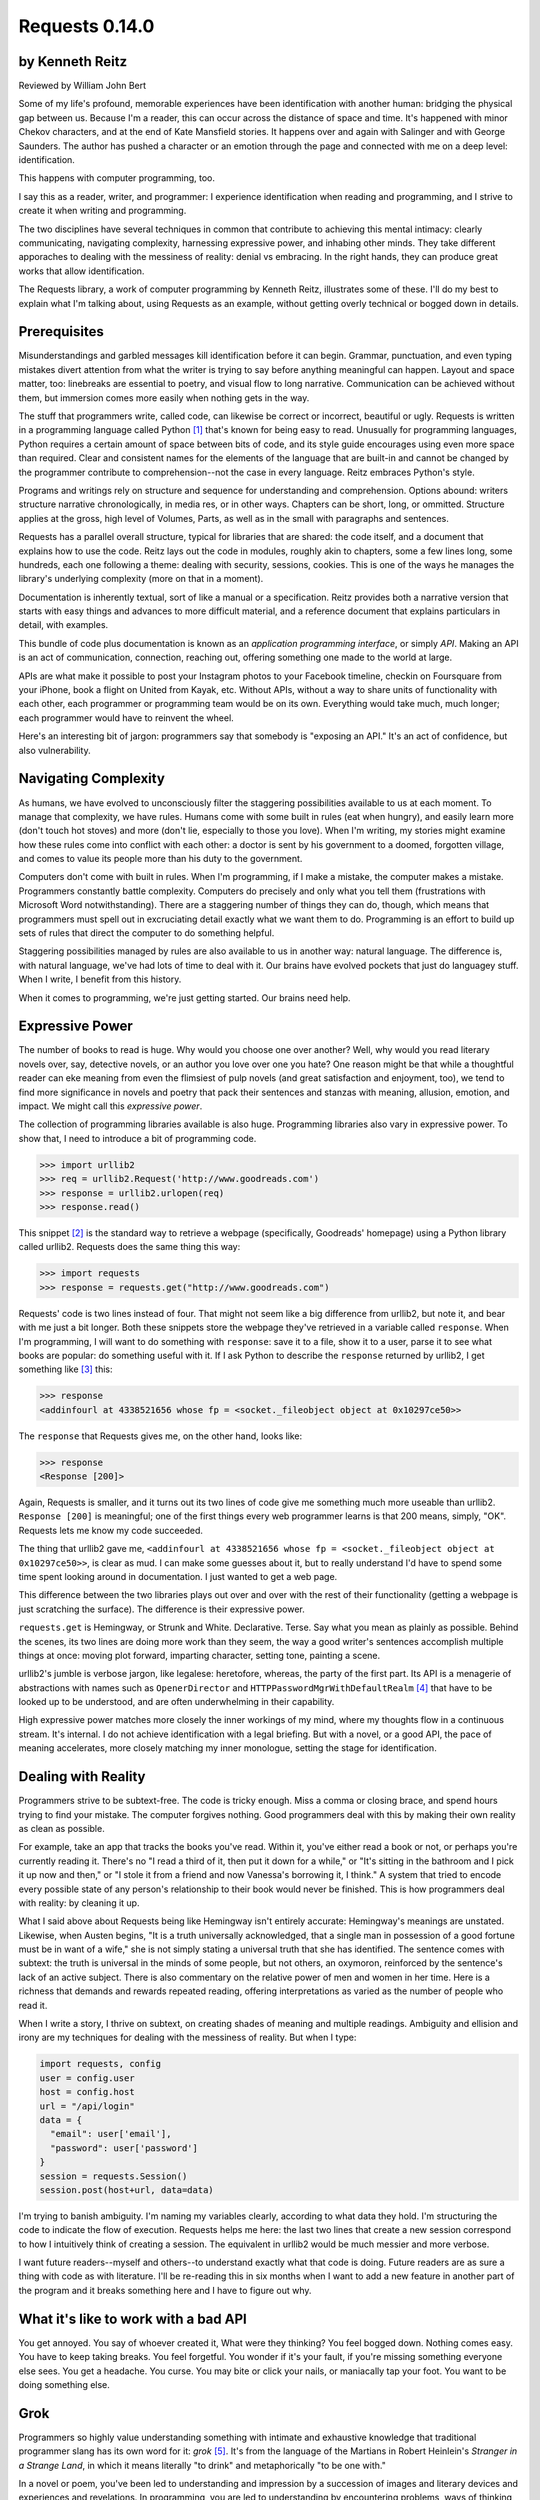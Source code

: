 ===============
Requests 0.14.0
===============

by Kenneth Reitz
----------------

Reviewed by William John Bert

Some of my life's profound, memorable experiences have been identification with
another human: bridging the physical gap between us. Because I'm a reader, this
can occur across the distance of space and time. It's happened with minor Chekov
characters, and at the end of Kate Mansfield stories. It happens over and again
with Salinger and with George Saunders. The author has pushed a character or an
emotion through the page and connected with me on a deep level: identification.

This happens with computer programming, too.

I say this as a reader, writer, and programmer: I experience identification when
reading and programming, and I strive to create it when writing and programming.

The two disciplines have several techniques in common that contribute to
achieving this mental intimacy: clearly communicating, navigating complexity,
harnessing expressive power, and inhabing other minds. They take different
apporaches to dealing with the messiness of reality: denial vs embracing. In the
right hands, they can produce great works that allow identification.

The Requests library, a work of computer programming by Kenneth Reitz,
illustrates some of these. I'll do my best to explain what I'm talking about,
using Requests as an example, without getting overly technical or bogged down in
details.

Prerequisites
-------------

Misunderstandings and garbled messages kill identification before it can
begin. Grammar, punctuation, and even typing mistakes divert attention from what
the writer is trying to say before anything meaningful can happen. Layout and
space matter, too: linebreaks are essential to poetry, and visual flow to long
narrative. Communication can be achieved without them, but immersion comes more
easily when nothing gets in the way.

The stuff that programmers write, called code, can likewise be correct or
incorrect, beautiful or ugly. Requests is written in a programming language
called Python [#]_ that's known for being easy to read. Unusually for
programming languages, Python requires a certain amount of space between bits of
code, and its style guide encourages using even more space than required. Clear
and consistent names for the elements of the language that are built-in and
cannot be changed by the programmer contribute to comprehension--not the case in
every language. Reitz embraces Python's style.

Programs and writings rely on structure and sequence for understanding and
comprehension. Options abound: writers structure narrative chronologically, in
media res, or in other ways. Chapters can be short, long, or ommitted. Structure
applies at the gross, high level of Volumes, Parts, as well as in the small with
paragraphs and sentences.

Requests has a parallel overall structure, typical for libraries that are
shared: the code itself, and a document that explains how to use the code. Reitz
lays out the code in modules, roughly akin to chapters, some a few lines long,
some hundreds, each one following a theme: dealing with security, sessions,
cookies. This is one of the ways he manages the library's underlying complexity
(more on that in a moment).

Documentation is inherently textual, sort of like a manual or a
specification. Reitz provides both a narrative version that starts with easy
things and advances to more difficult material, and a reference document that
explains particulars in detail, with examples.

This bundle of code plus documentation is known as an *application programming
interface*, or simply *API*. Making an API is an act of communication,
connection, reaching out, offering something one made to the world at
large.

APIs are what make it possible to post your Instagram photos to your Facebook
timeline, checkin on Foursquare from your iPhone, book a flight on United from
Kayak, etc. Without APIs, without a way to share units of functionality with
each other, each programmer or programming team would be on its own. Everything
would take much, much longer; each programmer would have to reinvent the wheel.

Here's an interesting bit of jargon: programmers say that somebody is
"exposing an API." It's an act of confidence, but also vulnerability.

Navigating Complexity
---------------------

As humans, we have evolved to unconsciously filter the staggering possibilities
available to us at each moment. To manage that complexity, we have rules. Humans
come with some built in rules (eat when hungry), and easily learn more (don't
touch hot stoves) and more (don't lie, especially to those you love). When I'm
writing, my stories might examine how these rules come into conflict with each
other: a doctor is sent by his government to a doomed, forgotten village, and
comes to value its people more than his duty to the government.

Computers don't come with built in rules. When I'm programming, if I make a
mistake, the computer makes a mistake. Programmers constantly battle
complexity. Computers do precisely and only what you tell them (frustrations
with Microsoft Word notwithstanding). There are a staggering number of things
they can do, though, which means that programmers must spell out in excruciating
detail exactly what we want them to do. Programming is an effort to build up
sets of rules that direct the computer to do something helpful.

Staggering possibilities managed by rules are also available to us in another
way: natural language. The difference is, with natural language, we've had lots
of time to deal with it. Our brains have evolved pockets that just do languagey
stuff. When I write, I benefit from this history.

When it comes to programming, we're just getting started. Our brains need help.

Expressive Power
----------------

The number of books to read is huge. Why would you choose one over another?
Well, why would you read literary novels over, say, detective novels, or an
author you love over one you hate? One reason might be that while a thoughtful
reader can eke meaning from even the flimsiest of pulp novels (and great
satisfaction and enjoyment, too), we tend to find more significance in novels
and poetry that pack their sentences and stanzas with meaning, allusion,
emotion, and impact. We might call this *expressive power*.

The collection of programming libraries available is also huge. Programming
libraries also vary in expressive power. To show that, I need to introduce a bit
of programming code.

>>> import urllib2
>>> req = urllib2.Request('http://www.goodreads.com')
>>> response = urllib2.urlopen(req)
>>> response.read()

This snippet [#]_ is the standard way to retrieve a webpage (specifically,
Goodreads' homepage) using a Python library called urllib2. Requests does the
same thing this way:

>>> import requests
>>> response = requests.get("http://www.goodreads.com")

Requests' code is two lines instead of four. That might not seem like a big
difference from urllib2, but note it, and bear with me just a bit longer. Both
these snippets store the webpage they've retrieved in a variable called
``response``. When I'm programming, I will want to do something with
``response``: save it to a file, show it to a user, parse it to see what books
are popular: do something useful with it. If I ask Python to describe the
``response`` returned by urllib2, I get something like [#]_ this:

>>> response
<addinfourl at 4338521656 whose fp = <socket._fileobject object at 0x10297ce50>>

The ``response`` that Requests gives me, on the other hand, looks like:

>>> response
<Response [200]>

Again, Requests is smaller, and it turns out its two lines of code give me
something much more useable than urllib2. ``Response [200]`` is meaningful; one
of the first things every web programmer learns is that 200 means, simply,
"OK". Requests lets me know my code succeeded.

The thing that urllib2 gave me, ``<addinfourl at 4338521656 whose fp =
<socket._fileobject object at 0x10297ce50>>``, is clear as mud. I can make some
guesses about it, but to really understand I'd have to spend some time spent
looking around in documentation. I just wanted to get a web page.

This difference between the two libraries plays out over and over with the rest
of their functionality (getting a webpage is just scratching the surface). The
difference is their expressive power.

``requests.get`` is Hemingway, or Strunk and White. Declarative. Terse. Say what
you mean as plainly as possible. Behind the scenes, its two lines are doing more
work than they seem, the way a good writer's sentences accomplish multiple
things at once: moving plot forward, imparting character, setting tone, painting
a scene.

urllib2's jumble is verbose jargon, like legalese: heretofore, whereas, the
party of the first part. Its API is a menagerie of abstractions with names
such as ``OpenerDirector`` and ``HTTPPasswordMgrWithDefaultRealm`` [#]_ that
have to be looked up to be understood, and are often underwhelming in their
capability.

High expressive power matches more closely the inner workings of my mind, where
my thoughts flow in a continuous stream. It's internal. I do not achieve
identification with a legal briefing. But with a novel, or a good API, the pace
of meaning accelerates, more closely matching my inner monologue, setting the
stage for identification.

Dealing with Reality
--------------------

Programmers strive to be subtext-free. The code is tricky enough. Miss a comma
or closing brace, and spend hours trying to find your mistake. The computer
forgives nothing. Good programmers deal with this by making their own reality as
clean as possible.

For example, take an app that tracks the books you've read. Within it, you've
either read a book or not, or perhaps you're currently reading it. There's no
"I read a third of it, then put it down for a while," or "It's sitting in the
bathroom and I pick it up now and then," or "I stole it from a friend and now
Vanessa's borrowing it, I think." A system that tried to encode every possible
state of any person's relationship to their book would never be finished. This
is how programmers deal with reality: by cleaning it up.

What I said above about Requests being like Hemingway isn't entirely accurate:
Hemingway's meanings are unstated. Likewise, when Austen begins, "It is a truth
universally acknowledged, that a single man in possession of a good fortune must
be in want of a wife," she is not simply stating a universal truth that she has
identified. The sentence comes with subtext: the truth is universal in the minds
of some people, but not others, an oxymoron, reinforced by the sentence's lack
of an active subject. There is also commentary on the relative power of men and
women in her time. Here is a richness that demands and rewards repeated
reading, offering interpretations as varied as the number of people who read it.

When I write a story, I thrive on subtext, on creating shades of meaning and
multiple readings. Ambiguity and ellision and irony are my techniques for
dealing with the messiness of reality. But when I type:

.. code-block::

  import requests, config
  user = config.user
  host = config.host
  url = "/api/login"
  data = {
    "email": user['email'],
    "password": user['password']
  }
  session = requests.Session()
  session.post(host+url, data=data)

I'm trying to banish ambiguity. I'm naming my variables clearly, according to
what data they hold. I'm structuring the code to indicate the flow of
execution. Requests helps me here: the last two lines that create a new session
correspond to how I intuitively think of creating a session. The equivalent in
urllib2 would be much messier and more verbose.

I want future readers--myself and others--to understand exactly what that code
is doing. Future readers are as sure a thing with code as with literature. I'll
be re-reading this in six months when I want to add a new feature in another
part of the program and it breaks something here and I have to figure out
why.

What it's like to work with a bad API
-------------------------------------

You get annoyed. You say of whoever created it, What were they thinking?  You
feel bogged down. Nothing comes easy. You have to keep taking breaks. You feel
forgetful. You wonder if it's your fault, if you're missing something everyone
else sees. You get a headache. You curse. You may bite or click your nails, or
maniacally tap your foot. You want to be doing something else.

Grok
----

Programmers so highly value understanding something with intimate and exhaustive
knowledge that traditional programmer slang has its own word for it: *grok*
[#]_. It's from the language of the Martians in Robert Heinlein's *Stranger in a
Strange Land*, in which it means literally "to drink" and metaphorically "to be
one with."

In a novel or poem, you've been led to understanding and impression by a
succession of images and literary devices and experiences and revelations. In
programming, you are led to understanding by encountering problems, ways of
thinking about those problems and organizing them and grokking them and
devising a solution.

Reitz groks Python and the internet well, better than I ever will, as Austen
grokked marriage and power dynamics better than I ever will. Through exposure to
their works, I benefit from their experience of the world. In my own work of
programming and writing, I strive to match the understanding that they achieved.

Theory of Mind
--------------

Writers and programmers inhabit other minds.

Writers inhabit the minds of their characters, and of an implicit reader of
their work.

Programmers inhabit the minds of users. In Reitz's case, these are other
programmers (as opposed to, say, the programmers of Google Chrome, which is used
by non-programmers). Programmers might also be said to inhabit mind of the
computer itself.

This habitation of minds outside my own is part of what draws me to both these
pursuits. It is a challenge. It broadens my world. Thinking of others, as others
think, anticipating their needs and wants and questions, helps me escape myself
and gain perspective. It's invigorating!

What it's like to work with a great API
---------------------------------------

It's more than if Lori Moore or John Ashbery published a notebook of exercises
and prompts; it's as if they published part of their brain, so that you too can
run your thoughts through it, and have them upgraded. As you figure out how to
do what you set out to do, you realize other things that would also be cool to
do, and you find that the API has ways to do them, too! You think the way
someone else thought, and understand their thinking on a deep level. You have a
sense that we are all in this together, we're not so different.

Identification
--------------

Successfully inhabiting other minds, when combined with clear communication, an
atmosphere of complexity, dealing with reality, and high expressive power, leads
to identification.

When I am programming or reading something extraordinary, I experience a feeling
of communing, of knowing what someone else, another human being, thought or
thinks or will think, felt or feels or will feel, on a deep level. I feel part
of something larger than myself. This is identification.

If I can ever achieve it in my own work, which would be a huge accomplishment,
it will be through studying works like *Pride and Prejudice*, and *Requests*.




Footnotes
---------

.. [#] As in Monty Python, not the snake genus.

.. [#] What does this all mean?

   Three greater-than signs (>>>) is called a prompt, as in Python is prompting
   me to give it something to do. The rest of the line after it is what I
   type. So this:

   >>> requests.get("www.goodreads.com")
   <Result [200]>

   is really this little dialog:

   Python: I'm ready! Give me something to do.

   Me: Retrieve this webpage, www.goodreads.com, for me.

   Python: OK, did that, here's what I got.

   Writing out prompt/command/result is a common way for programmers to give
   each other examples: this is what I did; this is what I got; if you do the
   same, you should get the same result.

.. [#] I say "something like" because the exact numbers will vary on different
   computers and at different times of execution.

.. [#] These names are strikingly similar to the kinds of names that are common
   in another programming language you may have heard of, Java. Why that is is a
   whole other discussion that gets into very different philosophies about
   programming languages.

.. [#] This definition is taken from The Jargon File, a reference of programming
   jargon and lore: http://www.catb.org/jargon/html/G/grok.html
